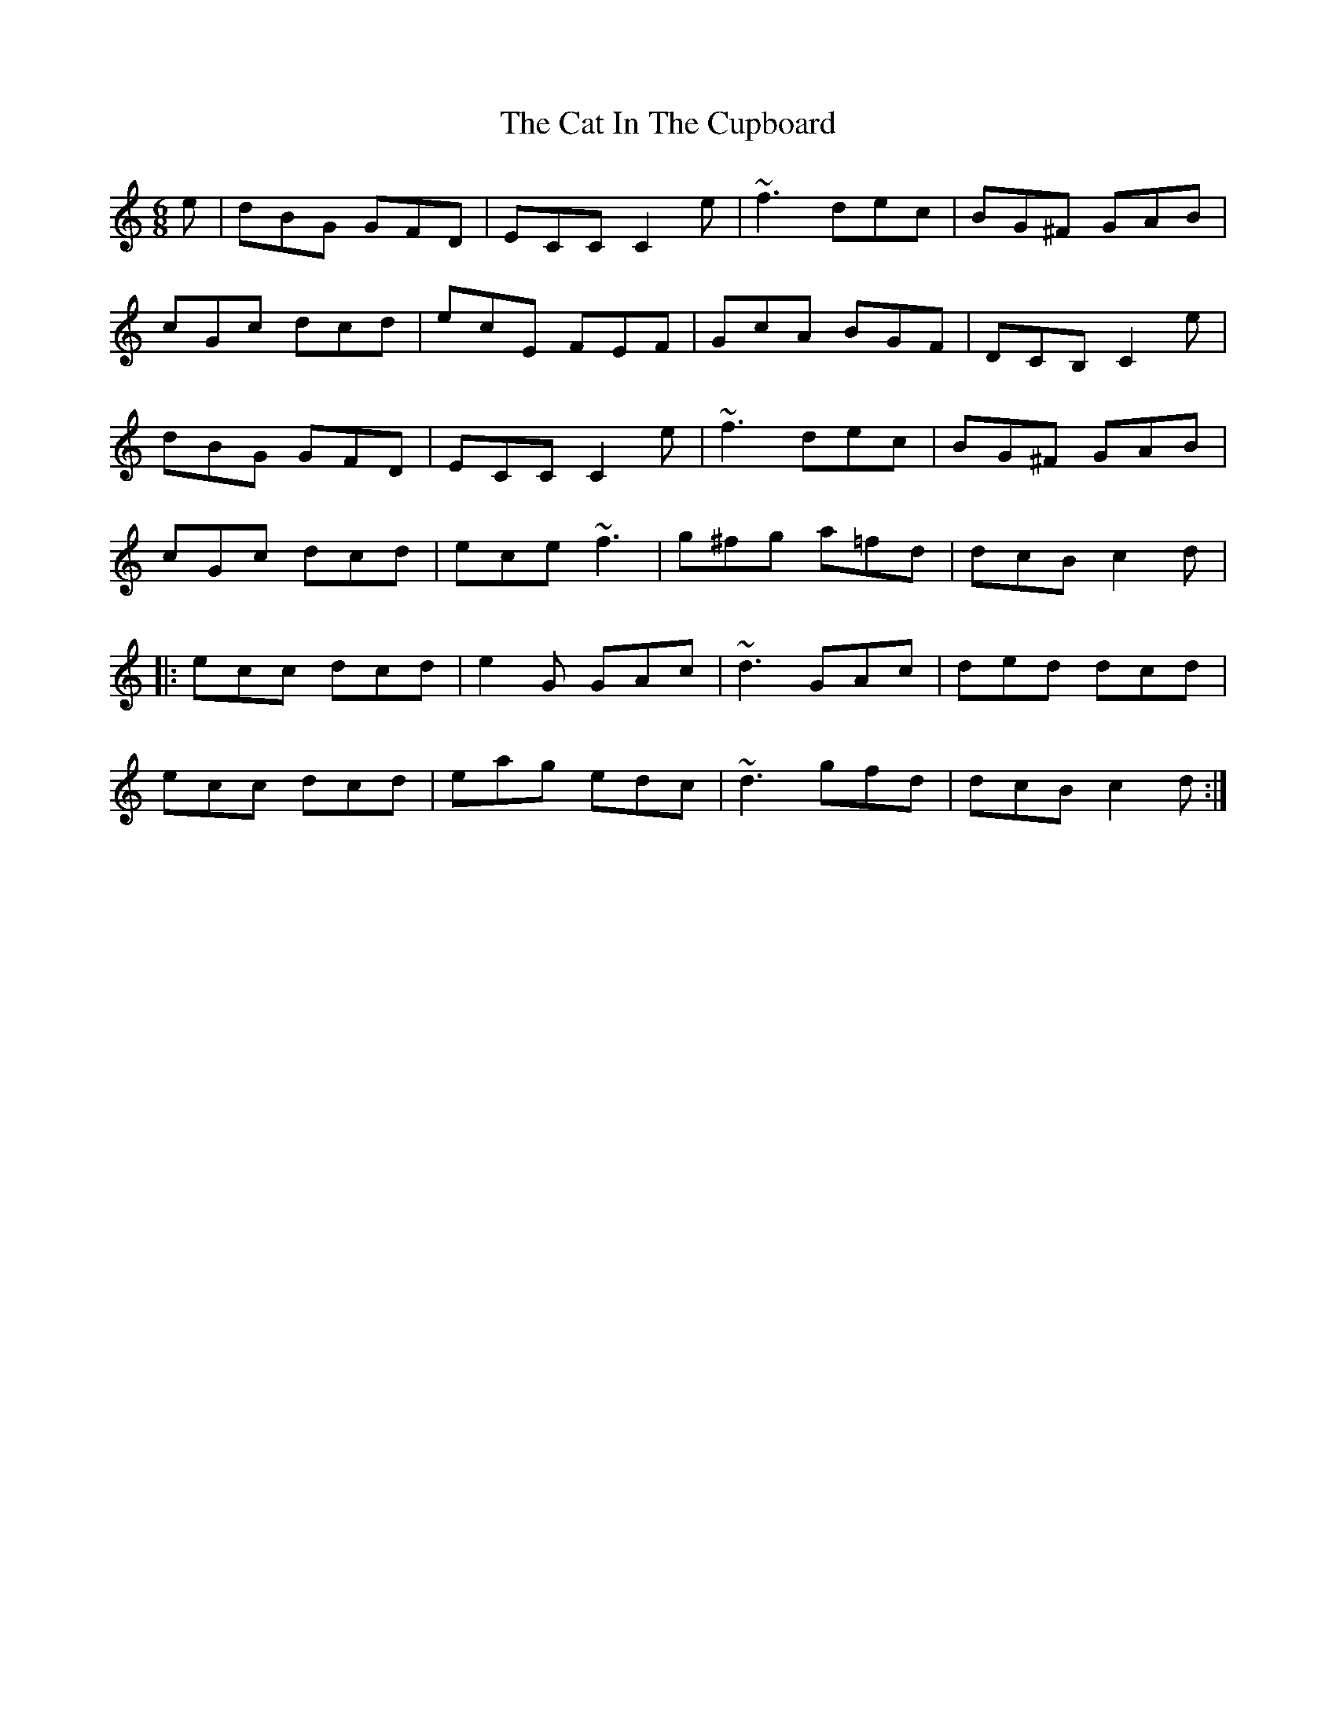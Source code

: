X: 6474
T: Cat In The Cupboard, The
R: jig
M: 6/8
K: Cmajor
e|dBG GFD|ECC C2e|~f3 dec|BG^F GAB|
cGc dcd|ecE FEF|GcA BGF|DCB, C2e|
dBG GFD|ECC C2e|~f3 dec|BG^F GAB|
cGc dcd|ece ~f3|g^fg a=fd|dcB c2d|
|:ecc dcd|e2G GAc|~d3 GAc|ded dcd|
ecc dcd|eag edc|~d3 gfd|dcB c2d:|

